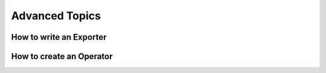 Advanced Topics
========================


How to write an Exporter
-------------------------


How to create an Operator
--------------------------



